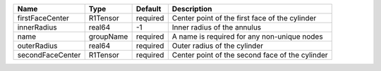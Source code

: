 

================ ========= ======== =============================================== 
Name             Type      Default  Description                                     
================ ========= ======== =============================================== 
firstFaceCenter  R1Tensor  required Center point of the first face of the cylinder  
innerRadius      real64    -1       Inner radius of the annulus                     
name             groupName required A name is required for any non-unique nodes     
outerRadius      real64    required Outer radius of the cylinder                    
secondFaceCenter R1Tensor  required Center point of the second face of the cylinder 
================ ========= ======== =============================================== 


